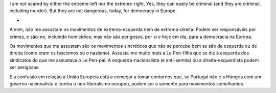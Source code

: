 

I am not scared by either the extreme-left nor the extreme-right. Yes, they can
easily be criminal (and they are criminal, including murder). But they are not
dangerous, today, for democracy in Europe.

*

A mim, não me assustam os movimentos de extrema-esquerda nem de
extrema-direita. Podem ser responsáveis por crimes, e são-no, incluindo
homicídios; mas não são perigosos, por si e hoje em dia, para a democracia na
Europa.

Os movimentos que me assustam são os movimentos sincréticos que não se percebe
bem se são de esquerda ou de direita (como eram os fascismos ou o nazismo).
Assusta-me muito mais a Le Pen-filha que se diz à esquerda dos sindicatos do
que me assustava o Le Pen-pai. A esquerda-nacionalista (e anti-semita) ou a
direita-esquerdista podem ser perigosas.

E a confusão em relação à União Europeía está a começar a tomar contornos que,
se Portugal não é a Húngria com um governo nacionalista e contra o
neo-liberalismo europeu, podem ser a semente para movimentos semelhantes.



